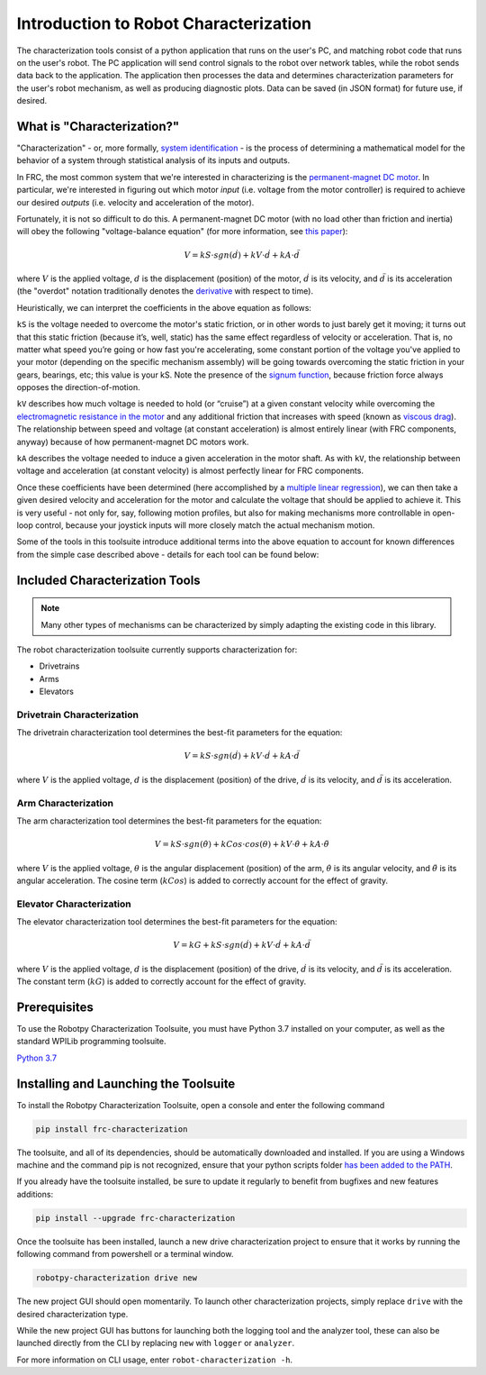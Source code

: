 Introduction to Robot Characterization
======================================

The characterization tools consist of a python application that runs on the user's PC, and matching robot code that runs on the user's robot. The PC application will send control signals to the robot over network tables, while the robot sends data back to the application. The application then processes the data and determines characterization parameters for the user's robot mechanism, as well as producing diagnostic plots. Data can be saved (in JSON format) for future use, if desired.

What is "Characterization?"
---------------------------

"Characterization" - or, more formally, `system identification <https://en.wikipedia.org/wiki/System_identification>`__ - is the process of determining a mathematical model for the behavior of a system through statistical analysis of its inputs and outputs.

In FRC, the most common system that we're interested in characterizing is the `permanent-magnet DC motor <https://en.wikipedia.org/wiki/Brushed_DC_electric_motor#Permanent-magnet_motors>`__.  In particular, we're interested in figuring out which motor *input* (i.e. voltage from the motor controller) is required to achieve our desired *outputs* (i.e. velocity and acceleration of the motor).

Fortunately, it is not so difficult to do this.  A permanent-magnet DC motor (with no load other than friction and inertia) will obey the following "voltage-balance equation" (for more information, see `this paper <https://www.chiefdelphi.com/uploads/default/original/3X/f/7/f79d24101e6f1487e76099774e4ba60683e86cda.pdf>`__):

.. math:: V = kS \cdot sgn(\dot{d}) + kV \cdot \dot{d} + kA \cdot \ddot{d}

where :math:`V` is the applied voltage, :math:`d` is the displacement (position) of the motor, :math:`\dot{d}` is its velocity, and :math:`\ddot{d}` is its acceleration (the "overdot" notation traditionally denotes the `derivative <https://en.wikipedia.org/wiki/Derivative>`__ with respect to time).

Heuristically, we can interpret the coefficients in the above equation as follows:

``kS`` is the voltage needed to overcome the motor's static friction, or in other words to just barely get it moving; it turns out that this static friction (because it’s, well, static) has the same effect regardless of velocity or acceleration. That is, no matter what speed you’re going or how fast you're accelerating, some constant portion of the voltage you've applied to your motor (depending on the specific mechanism assembly) will be going towards overcoming the static friction in your gears, bearings, etc; this value is your kS.  Note the presence of the `signum function <https://en.wikipedia.org/wiki/Sign_function>`__, because friction force always opposes the direction-of-motion.

``kV`` describes how much voltage is needed to hold (or “cruise”) at a given constant velocity while overcoming the `electromagnetic resistance in the motor <https://en.wikipedia.org/wiki/Counter-electromotive_force>`__ and any additional friction that increases with speed (known as `viscous drag <https://en.wikipedia.org/wiki/Drag_(physics)#Very_low_Reynolds_numbers:_Stokes'_drag>`__). The relationship between speed and voltage (at constant acceleration) is almost entirely linear (with FRC components, anyway) because of how permanent-magnet DC motors work.

``kA`` describes the voltage needed to induce a given acceleration in the motor shaft. As with ``kV``, the relationship between voltage and acceleration (at constant velocity) is almost perfectly linear for FRC components.

Once these coefficients have been determined (here accomplished by a `multiple linear regression <https://en.wikipedia.org/wiki/Linear_regression>`__), we can then take a given  desired velocity and acceleration for the motor and calculate the voltage that should be applied to achieve it.  This is very useful - not only for, say, following motion profiles, but also for making mechanisms more controllable in open-loop control, because your joystick inputs will more closely match the actual mechanism motion.

Some of the tools in this toolsuite introduce additional terms into the above equation to account for known differences from the simple case described above - details for each tool can be found below:

Included Characterization Tools
-------------------------------

.. note:: Many other types of mechanisms can be characterized by simply adapting the existing code in this library.

The robot characterization toolsuite currently supports characterization for:

- Drivetrains
- Arms
- Elevators

Drivetrain Characterization
^^^^^^^^^^^^^^^^^^^^^^^^^^^

The drivetrain characterization tool determines the best-fit parameters for the equation:

.. math:: V = kS \cdot sgn(\dot{d}) + kV \cdot \dot{d} + kA \cdot \ddot{d}

where :math:`V` is the applied voltage, :math:`d` is the displacement (position) of the drive, :math:`\dot{d}` is its velocity, and :math:`\ddot{d}` is its acceleration.

Arm Characterization
^^^^^^^^^^^^^^^^^^^^

The arm characterization tool determines the best-fit parameters for the equation:

.. math:: V = kS \cdot sgn(\dot{\theta}) + kCos \cdot cos(\theta) + kV \cdot \dot{\theta} + kA \cdot \ddot{\theta}

where :math:`V` is the applied voltage, :math:`\theta` is the angular displacement (position) of the arm, :math:`\dot{\theta}` is its angular velocity, and :math:`\ddot{\theta}` is its angular acceleration.  The cosine term (:math:`kCos`) is added to correctly account for the effect of gravity.

Elevator Characterization
^^^^^^^^^^^^^^^^^^^^^^^^^

The elevator characterization tool determines the best-fit parameters for the equation:

.. math:: V = kG + kS \cdot sgn(\dot{d}) + kV \cdot \dot{d} + kA \cdot \ddot{d}

where :math:`V` is the applied voltage, :math:`d` is the displacement (position) of the drive, :math:`\dot{d}` is its velocity, and :math:`\ddot{d}` is its acceleration.  The constant term (:math:`kG`) is added to correctly account for the effect of gravity.

Prerequisites
-------------

To use the Robotpy Characterization Toolsuite, you must have Python 3.7 installed on your computer, as well as the standard WPILib programming toolsuite.

`Python 3.7 <https://www.python.org/downloads/>`__

Installing and Launching the Toolsuite
--------------------------------------

To install the Robotpy Characterization Toolsuite, open a console and enter the following command

.. code-block:: console

   pip install frc-characterization

The toolsuite, and all of its dependencies, should be automatically downloaded and installed. If you are using a Windows machine and the command pip is not recognized, ensure that your python scripts folder `has been added to the PATH <https://datatofish.com/add-python-to-windows-path/>`__.

If you already have the toolsuite installed, be sure to update it regularly to benefit from bugfixes and new features additions:

.. code-block:: console

   pip install --upgrade frc-characterization

Once the toolsuite has been installed, launch a new drive characterization project to ensure that it works by running the following command from powershell or a terminal window.

.. code-block:: console

   robotpy-characterization drive new

The new project GUI should open momentarily. To launch other characterization projects, simply replace ``drive`` with the desired characterization type.

While the new project GUI has buttons for launching both the logging tool and the analyzer tool, these can also be launched directly from the CLI by replacing ``new`` with ``logger`` or ``analyzer``.

For more information on CLI usage, enter ``robot-characterization -h``.
